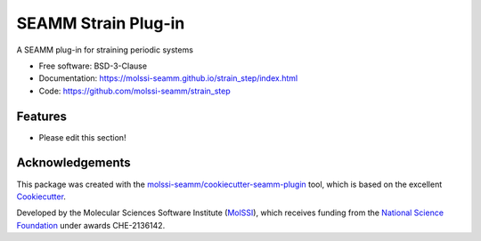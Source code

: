====================
SEAMM Strain Plug-in
====================

.. image:: https://img.shields.io/github/issues-pr-raw/molssi-seamm/strain_step
   :target: https://github.com/molssi-seamm/strain_step/pulls
   :alt: GitHub pull requests

.. image:: https://github.com/molssi-seamm/strain_step/workflows/CI/badge.svg
   :target: https://github.com/molssi-seamm/strain_step/actions
   :alt: Build Status

.. image:: https://codecov.io/gh/molssi-seamm/strain_step/branch/master/graph/badge.svg
   :target: https://codecov.io/gh/molssi-seamm/strain_step
   :alt: Code Coverage

.. image:: https://img.shields.io/lgtm/grade/python/g/molssi-seamm/strain_step.svg?logo=lgtm&logoWidth=18
   :target: https://lgtm.com/projects/g/molssi-seamm/strain_step/context:python
   :alt: Code Quality

.. image:: https://github.com/molssi-seamm/strain_step/workflows/Documentation/badge.svg
   :target: https://molssi-seamm.github.io/strain_step/index.html
   :alt: Documentation Status

.. image:: https://img.shields.io/pypi/v/strain_step.svg
   :target: https://pypi.python.org/pypi/strain_step
   :alt: PyPi VERSION

A SEAMM plug-in for straining periodic systems

* Free software: BSD-3-Clause
* Documentation: https://molssi-seamm.github.io/strain_step/index.html
* Code: https://github.com/molssi-seamm/strain_step

Features
--------

* Please edit this section!

Acknowledgements
----------------

This package was created with the `molssi-seamm/cookiecutter-seamm-plugin`_ tool, which
is based on the excellent Cookiecutter_.

.. _Cookiecutter: https://github.com/audreyr/cookiecutter
.. _`molssi-seamm/cookiecutter-seamm-plugin`: https://github.com/molssi-seamm/cookiecutter-seamm-plugin

Developed by the Molecular Sciences Software Institute (MolSSI_),
which receives funding from the `National Science Foundation`_ under
awards CHE-2136142.

.. _MolSSI: https://molssi.org
.. _`National Science Foundation`: https://www.nsf.gov
